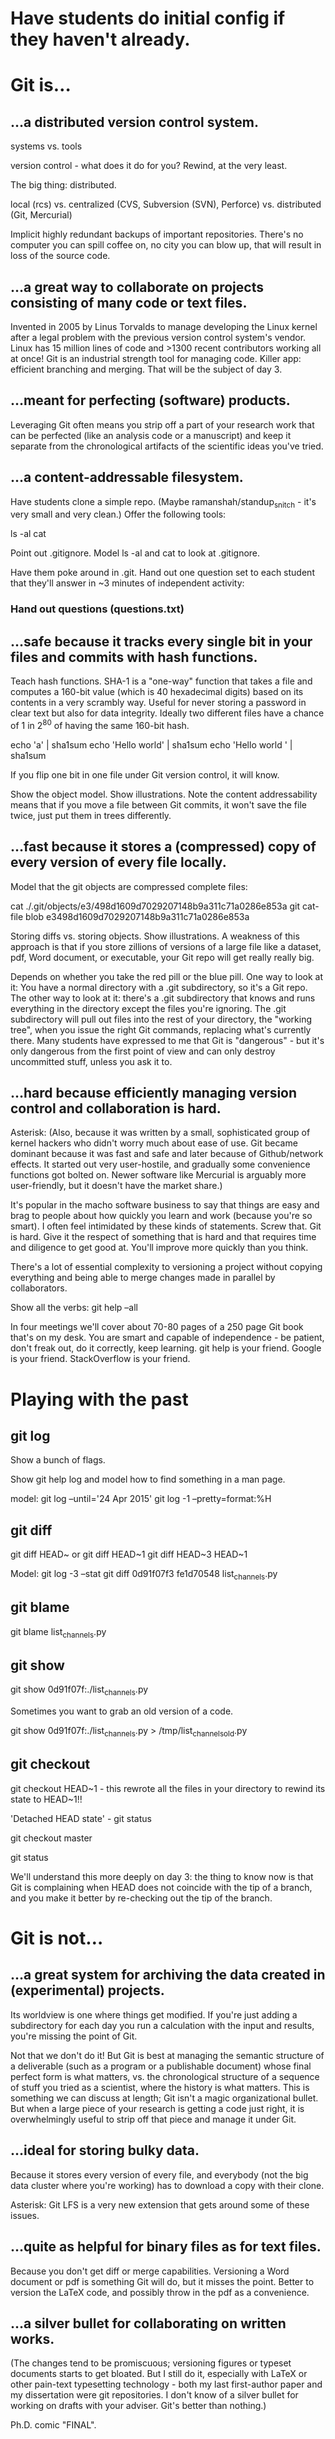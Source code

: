 * Have students do initial config if they haven't already.

* Git is...

** ...a distributed version control system.

systems vs. tools

version control - what does it do for you? Rewind, at the very least.

The big thing: distributed.

    local (rcs)
vs. centralized (CVS, Subversion (SVN), Perforce)
vs. distributed (Git, Mercurial)

Implicit highly redundant backups of important repositories. There's no computer you can spill coffee on, no city you can blow up, that will result in loss of the source code.

** ...a great way to collaborate on projects consisting of many code or text files.

Invented in 2005 by Linus Torvalds to manage developing the Linux kernel after a legal problem with the previous version control system's vendor.
Linux has 15 million lines of code and >1300 recent contributors working all at once!
Git is an industrial strength tool for managing code. Killer app: efficient branching and merging. That will be the subject of day 3.

** ...meant for perfecting (software) products.

Leveraging Git often means you strip off a part of your research work that can be perfected (like an analysis code or a manuscript) and keep it separate from the chronological artifacts of the scientific ideas you've tried.

** ...a content-addressable filesystem.

Have students clone a simple repo. (Maybe ramanshah/standup_snitch - it's very small and very clean.) Offer the following tools:

ls -al
cat

Point out .gitignore. Model ls -al and cat to look at .gitignore.

Have them poke around in .git. Hand out one question set to each student that they'll answer
in ~3 minutes of independent activity:

*** Hand out questions (questions.txt)

** ...safe because it tracks every single bit in your files and commits with hash functions.

Teach hash functions. SHA-1 is a "one-way" function that takes a file and computes a 160-bit value (which is 40 hexadecimal digits) based on its contents in a very scrambly way. Useful for never storing a password in clear text but also for data integrity. Ideally two different files have a chance of 1 in 2^80 of having the same 160-bit hash.

echo 'a' | sha1sum
echo 'Hello world' | sha1sum
echo 'Hello world ' | sha1sum

If you flip one bit in one file under Git version control, it will know.

Show the object model. Show illustrations. Note the content addressability means that if you move a file between Git commits, it won't save the file twice, just put them in trees differently.

** ...fast because it stores a (compressed) copy of every version of every file locally.

Model that the git objects are compressed complete files:

cat ./.git/objects/e3/498d1609d7029207148b9a311c71a0286e853a
git cat-file blob e3498d1609d7029207148b9a311c71a0286e853a

Storing diffs vs. storing objects. Show illustrations. A weakness of this approach is that if you store zillions of versions of a large file like a dataset, pdf, Word document, or executable, your Git repo will get really really big.

Depends on whether you take the red pill or the blue pill. One way to look at it: You have a normal directory with a .git subdirectory, so it's a Git repo. The other way to look at it: there's a .git subdirectory that knows and runs everything in the directory except the files you're ignoring. The .git subdirectory will pull out files into the rest of your directory, the "working tree", when you issue the right Git commands, replacing what's currently there. Many students have expressed to me that Git is "dangerous" - but it's only dangerous from the first point of view and can only destroy uncommitted stuff, unless you ask it to.

** ...hard because efficiently managing version control and collaboration is hard.

Asterisk: (Also, because it was written by a small, sophisticated group of kernel hackers who didn't worry much about ease of use. Git became dominant because it was fast and safe and later because of Github/network effects. It started out very user-hostile, and gradually some convenience functions got bolted on. Newer software like Mercurial is arguably more user-friendly, but it doesn't have the market share.)

It's popular in the macho software business to say that things are easy and brag to people about how quickly you learn and work (because you're so smart). I often feel intimidated by these kinds of statements. Screw that. Git is hard. Give it the respect of something that is hard and that requires time and diligence to get good at. You'll improve more quickly than you think.

There's a lot of essential complexity to versioning a project without copying everything and being able to merge changes made in parallel by collaborators.

Show all the verbs: git help --all

In four meetings we'll cover about 70-80 pages of a 250 page Git book that's on my desk. You are smart and capable of independence - be patient, don't freak out, do it correctly, keep learning. git help is your friend. Google is your friend. StackOverflow is your friend.

* Playing with the past

** git log
Show a bunch of flags.

Show git help log and model how to find something in a man page.

model:
git log --until='24 Apr 2015'
git log -1 --pretty=format:%H

** git diff
git diff HEAD~ or git diff HEAD~1
git diff HEAD~3 HEAD~1

Model:
git log -3 --stat
git diff 0d91f07f3 fe1d70548 list_channels.py

** git blame
git blame list_channels.py

** git show
git show 0d91f07f:./list_channels.py

Sometimes you want to grab an old version of a code.

git show 0d91f07f:./list_channels.py > /tmp/list_channels_old.py

** git checkout
git checkout HEAD~1 - this rewrote all the files in your directory to rewind its state to HEAD~1!!

'Detached HEAD state' - git status

git checkout master

git status

We'll understand this more deeply on day 3: the thing to know now is that Git is complaining when HEAD does not coincide with the tip of a branch, and you make it better by re-checking out the tip of the branch.

* Git is not...

** ...a great system for archiving the data created in (experimental) projects.

Its worldview is one where things get modified. If you're just adding a subdirectory for each day you run a calculation with the input and results, you're missing the point of Git.

Not that we don't do it! But Git is best at managing the semantic structure of a deliverable (such as a program or a publishable document) whose final perfect form is what matters, vs. the chronological structure of a sequence of stuff you tried as a scientist, where the history is what matters. This is something we can discuss at length; Git isn't a magic organizational bullet. But when a large piece of your research is getting a code just right, it is overwhelmingly useful to strip off that piece and manage it under Git.

** ...ideal for storing bulky data.

Because it stores every version of every file, and everybody (not the big data cluster where you're working) has to download a copy with their clone.

Asterisk: Git LFS is a very new extension that gets around some of these issues.

** ...quite as helpful for binary files as for text files.

Because you don't get diff or merge capabilities. Versioning a Word document or pdf is something Git will do, but it misses the point. Better to version the LaTeX code, and possibly throw in the pdf as a convenience.

** ...a silver bullet for collaborating on written works.

(The changes tend to be promiscuous; versioning figures or typeset documents starts to get bloated. But I still do it, especially with LaTeX or other pain-text typesetting technology - both my last first-author paper and my dissertation were git repositories. I don't know of a silver bullet for working on drafts with your adviser. Git's better than nothing.)

Ph.D. comic "FINAL".
